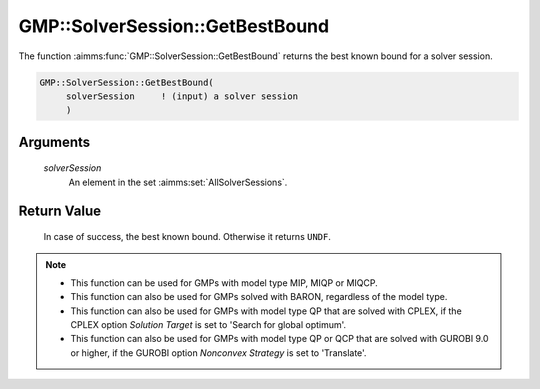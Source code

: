 .. aimms:function:: GMP::SolverSession::GetBestBound(solverSession)

.. _GMP::SolverSession::GetBestBound:

GMP::SolverSession::GetBestBound
================================

The function :aimms:func:`GMP::SolverSession::GetBestBound` returns the best known
bound for a solver session.

.. code-block:: aimms

    GMP::SolverSession::GetBestBound(
         solverSession     ! (input) a solver session
         )

Arguments
---------

    *solverSession*
        An element in the set :aimms:set:`AllSolverSessions`.

Return Value
------------

    In case of success, the best known bound. Otherwise it returns ``UNDF``.

.. note::

    -  This function can be used for GMPs with model type MIP, MIQP or MIQCP.

    -  This function can also be used for GMPs solved with BARON,
       regardless of the model type.

    -  This function can also be used for GMPs with model type QP that are
       solved with CPLEX, if the CPLEX option *Solution Target* is set to
       'Search for global optimum'.

    -  This function can also be used for GMPs with model type QP or QCP that are
       solved with GUROBI 9.0 or higher, if the GUROBI option *Nonconvex Strategy*
       is set to 'Translate'.

.. seealso::

    The routines :aimms:func:`GMP::SolverSession::Execute`, :aimms:func:`GMP::SolverSession::GetObjective`, :aimms:func:`GMP::SolverSession::GetIterationsUsed`, :aimms:func:`GMP::SolverSession::GetMemoryUsed` and :aimms:func:`GMP::SolverSession::GetTimeUsed`.
